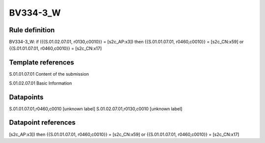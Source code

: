 =========
BV334-3_W
=========

Rule definition
---------------

BV334-3_W: if ({{S.01.02.07.01, r0130,c0010}} = [s2c_AP:x3]) then {{S.01.01.07.01, r0460,c0010}} = [s2c_CN:x59] or {{S.01.01.07.01, r0460,c0010}} = [s2c_CN:x17]


Template references
-------------------

S.01.01.07.01 Content of the submission

S.01.02.07.01 Basic Information


Datapoints
----------

S.01.01.07.01,r0460,c0010 [unknown label]
S.01.02.07.01,r0130,c0010 [unknown label]


Datapoint references
--------------------

[s2c_AP:x3]) then {{S.01.01.07.01, r0460,c0010}} = [s2c_CN:x59] or {{S.01.01.07.01, r0460,c0010}} = [s2c_CN:x17]